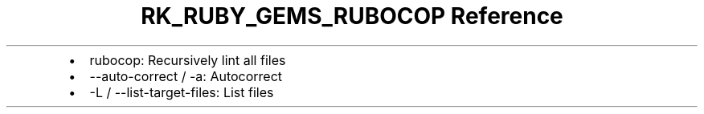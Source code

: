 .\" Automatically generated by Pandoc 3.6.3
.\"
.TH "RK_RUBY_GEMS_RUBOCOP Reference" "" "" ""
.IP \[bu] 2
\f[CR]rubocop\f[R]: Recursively lint all files
.IP \[bu] 2
\f[CR]\-\-auto\-correct\f[R] / \f[CR]\-a\f[R]: Autocorrect
.IP \[bu] 2
\f[CR]\-L\f[R] / \f[CR]\-\-list\-target\-files\f[R]: List files
